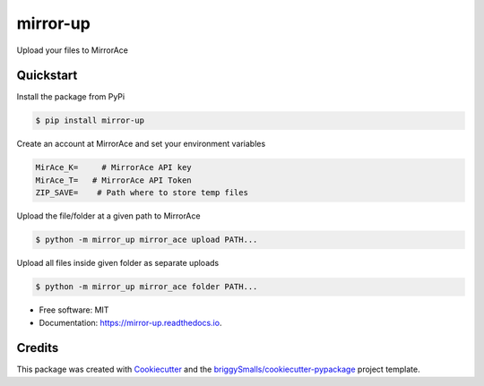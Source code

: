 =========
mirror-up
=========

.. image:: https://readthedocs.org/projects/mirror-up/badge/?version=latest
        :target: https://mirror-up.readthedocs.io/en/latest/?badge=latest
        :alt: Documentation Status

Upload your files to MirrorAce


Quickstart
--------------

Install the package from PyPi

.. code-block:: console

        $ pip install mirror-up

Create an account at MirrorAce and set your environment variables

.. code-block:: console

        MirAce_K=     # MirrorAce API key
        MirAce_T=   # MirrorAce API Token
        ZIP_SAVE=    # Path where to store temp files

Upload the file/folder at a given path to MirrorAce

.. code-block:: console

        $ python -m mirror_up mirror_ace upload PATH...

Upload all files inside given folder as separate uploads

.. code-block:: console

        $ python -m mirror_up mirror_ace folder PATH...

* Free software: MIT
* Documentation: https://mirror-up.readthedocs.io.


Credits
-------

This package was created with Cookiecutter_ and the `briggySmalls/cookiecutter-pypackage`_ project template.

.. _Cookiecutter: https://github.com/audreyr/cookiecutter
.. _`briggySmalls/cookiecutter-pypackage`: https://github.com/briggySmalls/cookiecutter-pypackage
